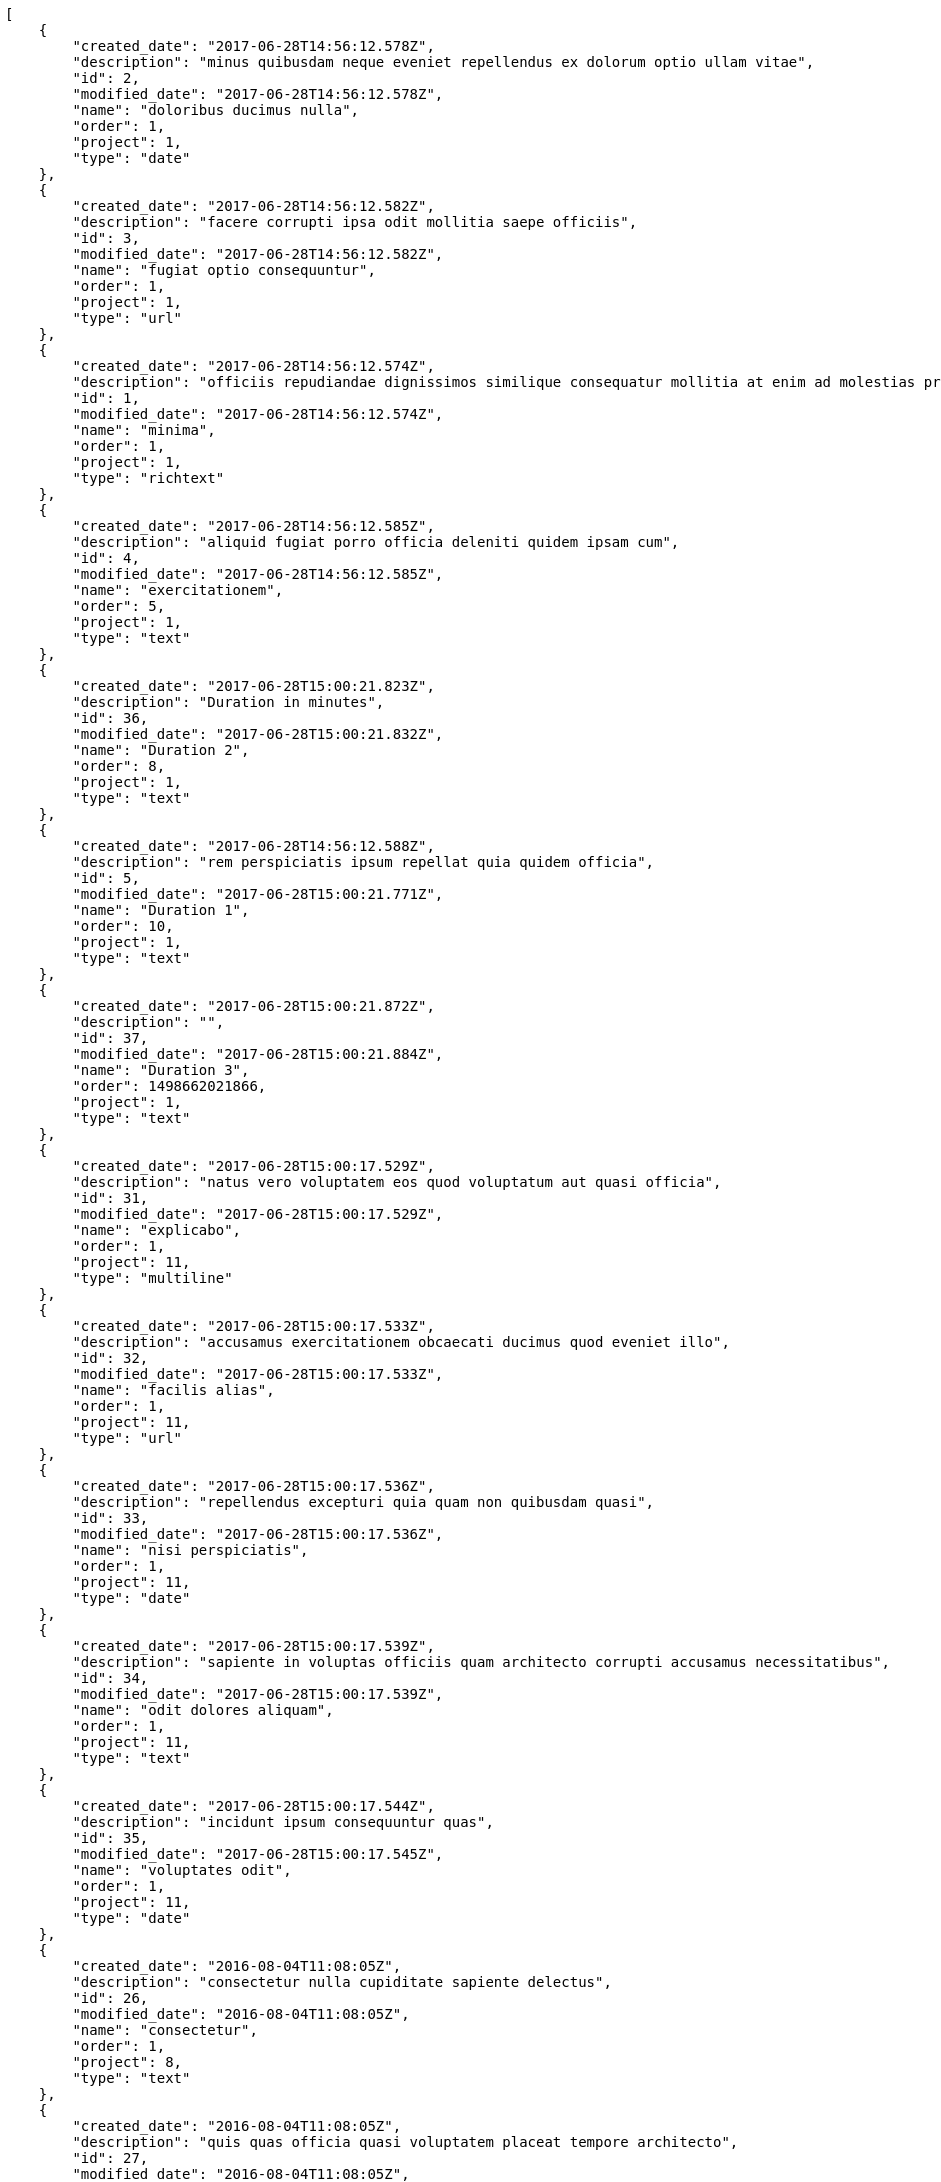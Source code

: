 [source,json]
----
[
    {
        "created_date": "2017-06-28T14:56:12.578Z",
        "description": "minus quibusdam neque eveniet repellendus ex dolorum optio ullam vitae",
        "id": 2,
        "modified_date": "2017-06-28T14:56:12.578Z",
        "name": "doloribus ducimus nulla",
        "order": 1,
        "project": 1,
        "type": "date"
    },
    {
        "created_date": "2017-06-28T14:56:12.582Z",
        "description": "facere corrupti ipsa odit mollitia saepe officiis",
        "id": 3,
        "modified_date": "2017-06-28T14:56:12.582Z",
        "name": "fugiat optio consequuntur",
        "order": 1,
        "project": 1,
        "type": "url"
    },
    {
        "created_date": "2017-06-28T14:56:12.574Z",
        "description": "officiis repudiandae dignissimos similique consequatur mollitia at enim ad molestias praesentium",
        "id": 1,
        "modified_date": "2017-06-28T14:56:12.574Z",
        "name": "minima",
        "order": 1,
        "project": 1,
        "type": "richtext"
    },
    {
        "created_date": "2017-06-28T14:56:12.585Z",
        "description": "aliquid fugiat porro officia deleniti quidem ipsam cum",
        "id": 4,
        "modified_date": "2017-06-28T14:56:12.585Z",
        "name": "exercitationem",
        "order": 5,
        "project": 1,
        "type": "text"
    },
    {
        "created_date": "2017-06-28T15:00:21.823Z",
        "description": "Duration in minutes",
        "id": 36,
        "modified_date": "2017-06-28T15:00:21.832Z",
        "name": "Duration 2",
        "order": 8,
        "project": 1,
        "type": "text"
    },
    {
        "created_date": "2017-06-28T14:56:12.588Z",
        "description": "rem perspiciatis ipsum repellat quia quidem officia",
        "id": 5,
        "modified_date": "2017-06-28T15:00:21.771Z",
        "name": "Duration 1",
        "order": 10,
        "project": 1,
        "type": "text"
    },
    {
        "created_date": "2017-06-28T15:00:21.872Z",
        "description": "",
        "id": 37,
        "modified_date": "2017-06-28T15:00:21.884Z",
        "name": "Duration 3",
        "order": 1498662021866,
        "project": 1,
        "type": "text"
    },
    {
        "created_date": "2017-06-28T15:00:17.529Z",
        "description": "natus vero voluptatem eos quod voluptatum aut quasi officia",
        "id": 31,
        "modified_date": "2017-06-28T15:00:17.529Z",
        "name": "explicabo",
        "order": 1,
        "project": 11,
        "type": "multiline"
    },
    {
        "created_date": "2017-06-28T15:00:17.533Z",
        "description": "accusamus exercitationem obcaecati ducimus quod eveniet illo",
        "id": 32,
        "modified_date": "2017-06-28T15:00:17.533Z",
        "name": "facilis alias",
        "order": 1,
        "project": 11,
        "type": "url"
    },
    {
        "created_date": "2017-06-28T15:00:17.536Z",
        "description": "repellendus excepturi quia quam non quibusdam quasi",
        "id": 33,
        "modified_date": "2017-06-28T15:00:17.536Z",
        "name": "nisi perspiciatis",
        "order": 1,
        "project": 11,
        "type": "date"
    },
    {
        "created_date": "2017-06-28T15:00:17.539Z",
        "description": "sapiente in voluptas officiis quam architecto corrupti accusamus necessitatibus",
        "id": 34,
        "modified_date": "2017-06-28T15:00:17.539Z",
        "name": "odit dolores aliquam",
        "order": 1,
        "project": 11,
        "type": "text"
    },
    {
        "created_date": "2017-06-28T15:00:17.544Z",
        "description": "incidunt ipsum consequuntur quas",
        "id": 35,
        "modified_date": "2017-06-28T15:00:17.545Z",
        "name": "voluptates odit",
        "order": 1,
        "project": 11,
        "type": "date"
    },
    {
        "created_date": "2016-08-04T11:08:05Z",
        "description": "consectetur nulla cupiditate sapiente delectus",
        "id": 26,
        "modified_date": "2016-08-04T11:08:05Z",
        "name": "consectetur",
        "order": 1,
        "project": 8,
        "type": "text"
    },
    {
        "created_date": "2016-08-04T11:08:05Z",
        "description": "quis quas officia quasi voluptatem placeat tempore architecto",
        "id": 27,
        "modified_date": "2016-08-04T11:08:05Z",
        "name": "deleniti veritatis",
        "order": 1,
        "project": 8,
        "type": "multiline"
    },
    {
        "created_date": "2016-08-04T11:08:05Z",
        "description": "dolore ad perferendis quasi sit",
        "id": 28,
        "modified_date": "2016-08-04T11:08:05Z",
        "name": "fugit similique aliquam",
        "order": 1,
        "project": 8,
        "type": "multiline"
    },
    {
        "created_date": "2016-08-04T11:08:05Z",
        "description": "provident fugiat quaerat reiciendis quod accusantium dicta aspernatur corrupti quia",
        "id": 29,
        "modified_date": "2016-08-04T11:08:05Z",
        "name": "qui asperiores",
        "order": 1,
        "project": 8,
        "type": "date"
    },
    {
        "created_date": "2016-08-04T11:08:05Z",
        "description": "fugiat aut cum dolorum exercitationem suscipit quis quos deleniti at perferendis neque",
        "id": 30,
        "modified_date": "2016-08-04T11:08:05Z",
        "name": "suscipit",
        "order": 1,
        "project": 8,
        "type": "text"
    },
    {
        "created_date": "2017-06-28T14:56:52.568Z",
        "description": "rerum voluptatibus illo quisquam veritatis magni vitae doloremque necessitatibus sint",
        "id": 7,
        "modified_date": "2017-06-28T14:56:52.568Z",
        "name": "animi placeat",
        "order": 1,
        "project": 2,
        "type": "text"
    },
    {
        "created_date": "2017-06-28T14:56:52.564Z",
        "description": "omnis harum deserunt consectetur",
        "id": 6,
        "modified_date": "2017-06-28T14:56:52.564Z",
        "name": "distinctio",
        "order": 1,
        "project": 2,
        "type": "text"
    },
    {
        "created_date": "2017-06-28T14:56:52.579Z",
        "description": "impedit cupiditate sapiente vitae ut nemo",
        "id": 10,
        "modified_date": "2017-06-28T14:56:52.579Z",
        "name": "mollitia aut perferendis",
        "order": 1,
        "project": 2,
        "type": "richtext"
    },
    {
        "created_date": "2017-06-28T14:56:52.575Z",
        "description": "officia doloremque quas blanditiis cumque sint quod iure",
        "id": 9,
        "modified_date": "2017-06-28T14:56:52.575Z",
        "name": "reprehenderit a labore",
        "order": 1,
        "project": 2,
        "type": "url"
    },
    {
        "created_date": "2017-06-28T14:56:52.572Z",
        "description": "dolore accusantium explicabo enim cum fugiat in optio maiores",
        "id": 8,
        "modified_date": "2017-06-28T14:56:52.572Z",
        "name": "vel",
        "order": 1,
        "project": 2,
        "type": "text"
    },
    {
        "created_date": "2017-06-28T14:57:28.758Z",
        "description": "natus vero voluptatem eos quod voluptatum aut quasi officia",
        "id": 13,
        "modified_date": "2017-06-28T14:57:28.758Z",
        "name": "explicabo",
        "order": 1,
        "project": 3,
        "type": "multiline"
    },
    {
        "created_date": "2017-06-28T14:57:28.755Z",
        "description": "accusamus exercitationem obcaecati ducimus quod eveniet illo",
        "id": 11,
        "modified_date": "2017-06-28T14:57:28.755Z",
        "name": "facilis alias",
        "order": 1,
        "project": 3,
        "type": "url"
    },
    {
        "created_date": "2017-06-28T14:57:28.756Z",
        "description": "repellendus excepturi quia quam non quibusdam quasi",
        "id": 12,
        "modified_date": "2017-06-28T14:57:28.756Z",
        "name": "nisi perspiciatis",
        "order": 1,
        "project": 3,
        "type": "date"
    },
    {
        "created_date": "2017-06-28T14:57:28.759Z",
        "description": "sapiente in voluptas officiis quam architecto corrupti accusamus necessitatibus",
        "id": 14,
        "modified_date": "2017-06-28T14:57:28.759Z",
        "name": "odit dolores aliquam",
        "order": 1,
        "project": 3,
        "type": "text"
    },
    {
        "created_date": "2017-06-28T14:57:28.760Z",
        "description": "incidunt ipsum consequuntur quas",
        "id": 15,
        "modified_date": "2017-06-28T14:57:28.761Z",
        "name": "voluptates odit",
        "order": 1,
        "project": 3,
        "type": "date"
    },
    {
        "created_date": "2017-06-28T14:57:44.390Z",
        "description": "nobis provident tempora",
        "id": 18,
        "modified_date": "2017-06-28T14:57:44.390Z",
        "name": "aspernatur placeat",
        "order": 1,
        "project": 4,
        "type": "url"
    },
    {
        "created_date": "2017-06-28T14:57:44.392Z",
        "description": "qui magni vitae veniam praesentium animi aperiam debitis",
        "id": 19,
        "modified_date": "2017-06-28T14:57:44.392Z",
        "name": "earum harum tempore",
        "order": 1,
        "project": 4,
        "type": "multiline"
    },
    {
        "created_date": "2017-06-28T14:57:44.394Z",
        "description": "soluta doloremque aspernatur perferendis reiciendis at tempora autem magni modi dolor",
        "id": 20,
        "modified_date": "2017-06-28T14:57:44.394Z",
        "name": "minima in",
        "order": 1,
        "project": 4,
        "type": "date"
    }
]
----

